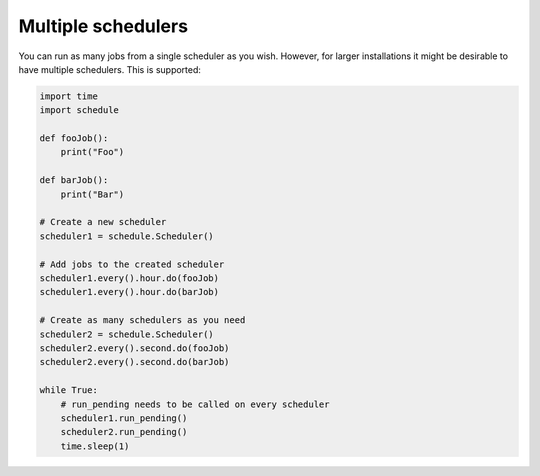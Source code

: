 Multiple schedulers
###################

You can run as many jobs from a single scheduler as you wish.
However, for larger installations it might be desirable to have multiple schedulers.
This is supported:

.. code-block:: python

    import time
    import schedule

    def fooJob():
        print("Foo")

    def barJob():
        print("Bar")

    # Create a new scheduler
    scheduler1 = schedule.Scheduler()

    # Add jobs to the created scheduler
    scheduler1.every().hour.do(fooJob)
    scheduler1.every().hour.do(barJob)

    # Create as many schedulers as you need
    scheduler2 = schedule.Scheduler()
    scheduler2.every().second.do(fooJob)
    scheduler2.every().second.do(barJob)

    while True:
        # run_pending needs to be called on every scheduler
        scheduler1.run_pending()
        scheduler2.run_pending()
        time.sleep(1)
